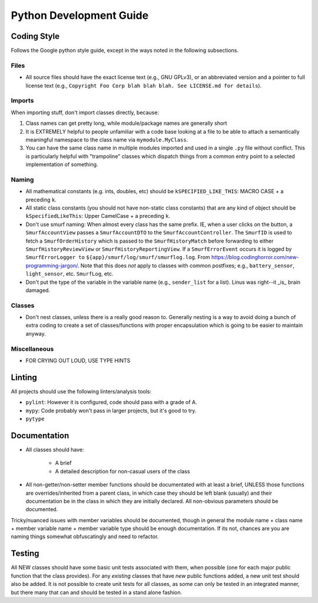.. _ln-libra-python-dev-guide:

========================
Python Development Guide
========================

Coding Style
============

Follows the Google python style guide, except in the ways noted in the following
subsections.

Files
-----

- All source files should have the exact license text (e.g., GNU GPLv3), or an
  abbreviated version and a pointer to full license text (e.g., ``Copyright Foo
  Corp blah blah blah. See LICENSE.md for details``).

Imports
-------

When importing stuff, don't import classes directly, because:

#. Class names can get pretty long, while module/package names are generally
   short

#. It is EXTREMELY helpful to people unfamiliar with a code base looking at a
   file to be able to attach a semantically meaningful namespace to the class
   name via ``mymodule.MyClass``.

#. You can have the same class name in multiple modules imported and used in a
   single ``.py`` file without conflict. This is particularly helpful with
   "trampoline" classes which dispatch things from a common entry point to a
   selected implementation of something.

Naming
------

- All mathematical constants (e.g. ints, doubles, etc) should be
  ``kSPECIFIED_LIKE_THIS``: MACRO CASE + a preceding ``k``.

- All static class constants (you should not have non-static class constants)
  that are any kind of object should be ``kSpecifiedLikeThis``: Upper
  CamelCase + a preceding ``k``.

- Don't use smurf naming: When almost every class has the same prefix. IE, when
  a user clicks on the button, a ``SmurfAccountView`` passes a
  ``SmurfAccountDTO`` to the ``SmurfAccountController``. The ``SmurfID`` is used
  to fetch a ``SmurfOrderHistory`` which is passed to the ``SmurfHistoryMatch``
  before forwarding to either ``SmurfHistoryReviewView`` or
  ``SmurfHistoryReportingView``. If a ``SmurfErrorEvent`` occurs it is logged by
  ``SmurfErrorLogger to`` ``${app}/smurf/log/smurf/smurflog.log``. From
  `<https://blog.codinghorror.com/new-programming-jargon/>`_. Note that this
  does `not` apply to classes with common postfixes; e.g., ``battery_sensor``,
  ``light_sensor``, etc.
  ``SmurfLog``, etc.

- Don't put the type of the variable in the variable name (e.g., ``sender_list``
  for a list). Linus was right--it _is_ brain damaged.


Classes
-------

- Don't nest classes, unless there is a really good reason to. Generally nesting
  is a way to avoid doing a bunch of extra coding to create a set of
  classes/functions with proper encapsulation which is going to be easier to
  maintain anyway.

Miscellaneous
-------------

- FOR CRYING OUT LOUD, USE TYPE HINTS

Linting
=======

All projects should use the following linters/analysis tools:

- ``pylint``: However it is configured, code should pass with a grade of A.

- ``mypy``: Code probably won't pass in larger projects, but it's good to try.

- ``pytype``

Documentation
=============

- All classes should have:

    - A brief
    - A detailed description for non-casual users of the class

- All non-getter/non-setter member functions should be documentated with at
  least a brief, UNLESS those functions are overrides/inherited from a parent
  class, in which case they should be left blank (usually) and their
  documentation be in the class in which they are initially declared. All
  non-obvious parameters should be documented.

Tricky/nuanced issues with member variables should be documented, though in
general the module name + class name + member variable name + member variable
type should be enough documentation. If its not, chances are you are naming
things somewhat obfuscatingly and need to refactor.


Testing
=======

All NEW classes should have some basic unit tests associated with them, when
possible (one for each major public function that the class provides). For any
*existing* classes that have *new* public functions added, a new unit test
should also be added. It is not possible to create unit tests for all classes,
as some can only be tested in an integrated manner, but there many that can and
should be tested in a stand alone fashion.
